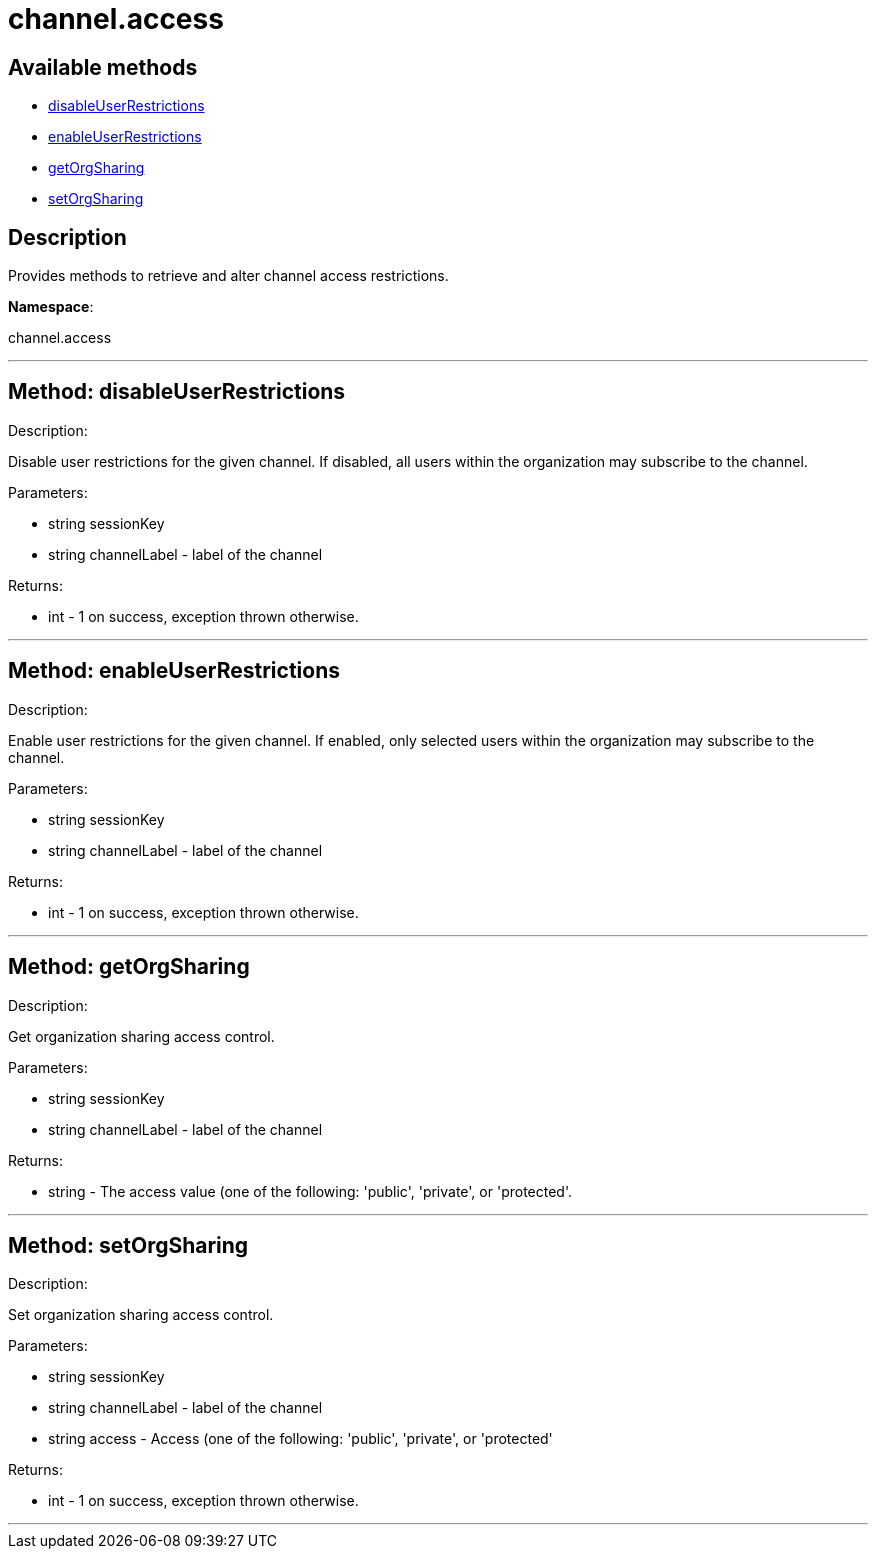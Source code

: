 [#apidoc-channel_access]
= channel.access


== Available methods

* <<apidoc-channel_access-disableUserRestrictions,disableUserRestrictions>>
* <<apidoc-channel_access-enableUserRestrictions,enableUserRestrictions>>
* <<apidoc-channel_access-getOrgSharing,getOrgSharing>>
* <<apidoc-channel_access-setOrgSharing,setOrgSharing>>

== Description

Provides methods to retrieve and alter channel access restrictions.

*Namespace*:

channel.access

'''


[#apidoc-channel_access-disableUserRestrictions]
== Method: disableUserRestrictions 

Description:

Disable user restrictions for the given channel.  If disabled,
 all users within the organization may subscribe to the channel.




Parameters:

  * [.string]#string#  sessionKey
 
* [.string]#string#  channelLabel - label of the channel
 

Returns:

* [.int]#int#  - 1 on success, exception thrown otherwise.
 


'''


[#apidoc-channel_access-enableUserRestrictions]
== Method: enableUserRestrictions 

Description:

Enable user restrictions for the given channel. If enabled, only
 selected users within the organization may subscribe to the channel.




Parameters:

  * [.string]#string#  sessionKey
 
* [.string]#string#  channelLabel - label of the channel
 

Returns:

* [.int]#int#  - 1 on success, exception thrown otherwise.
 


'''


[#apidoc-channel_access-getOrgSharing]
== Method: getOrgSharing 

Description:

Get organization sharing access control.




Parameters:

  * [.string]#string#  sessionKey
 
* [.string]#string#  channelLabel - label of the channel
 

Returns:

* string - The access value (one of the following: 'public',
 'private', or 'protected'. 
 


'''


[#apidoc-channel_access-setOrgSharing]
== Method: setOrgSharing 

Description:

Set organization sharing access control.




Parameters:

  * [.string]#string#  sessionKey
 
* [.string]#string#  channelLabel - label of the channel
 
* [.string]#string#  access - Access (one of the
                  following: 'public', 'private', or 'protected'
 

Returns:

* [.int]#int#  - 1 on success, exception thrown otherwise.
 


'''

